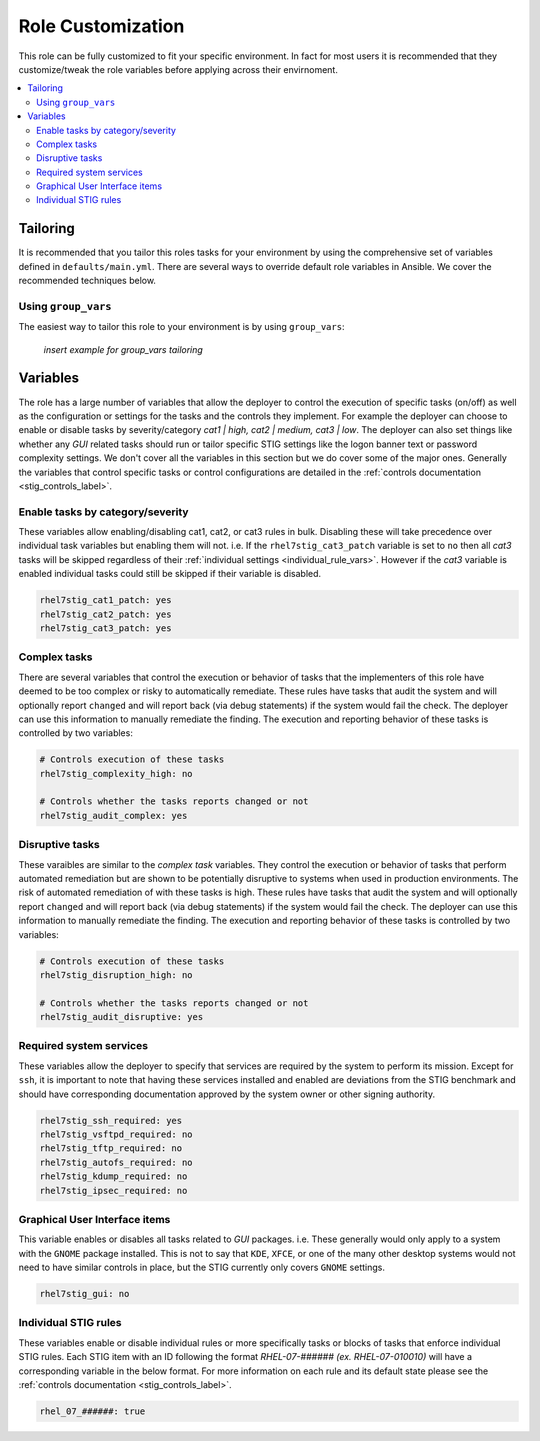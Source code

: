 Role Customization
==================

This role can be fully customized to fit your specific environment. In fact
for most users it is recommended that they customize/tweak the role variables
before applying across their envirnoment.

.. contents::
   :local:
   :backlinks: none

Tailoring
---------

It is recommended that you tailor this roles tasks for your environment by using
the comprehensive set of variables defined in ``defaults/main.yml``. There are
several ways to override default role variables in Ansible. We cover the recommended
techniques below.

Using ``group_vars``
~~~~~~~~~~~~~~~~~~~~~~~~

The easiest way to tailor this role to your environment is by using ``group_vars``:

    *insert example for group_vars tailoring*

Variables
---------
The role has a large number of variables that allow the deployer to control the execution
of specific tasks (on/off) as well as the configuration or settings for the tasks and the
controls they implement. For example the deployer can choose to enable or disable tasks
by severity/category *cat1 | high, cat2 | medium, cat3 | low*. The deployer can also set
things like whether any *GUI* related tasks should run or tailor specific STIG settings
like the logon banner text or password complexity settings. We don't cover all the variables
in this section but we do cover some of the major ones. Generally the variables that control
specific tasks or control configurations are detailed in the
:ref:`controls documentation <stig_controls_label>`.

Enable tasks by category/severity
~~~~~~~~~~~~~~~~~~~~~~~~~~~~~~~~~
These variables allow enabling/disabling cat1, cat2, or cat3 rules in bulk. Disabling these
will take precedence over individual task variables but enabling them will not. i.e. If the
``rhel7stig_cat3_patch`` variable is set to ``no`` then all *cat3* tasks will be skipped
regardless of their :ref:`individual settings <individual_rule_vars>`. However if the *cat3*
variable is enabled individual tasks could still be skipped if their variable is disabled.

.. code-block:: yaml

    rhel7stig_cat1_patch: yes
    rhel7stig_cat2_patch: yes
    rhel7stig_cat3_patch: yes

Complex tasks
~~~~~~~~~~~~~
There are several variables that control the execution or behavior of tasks that the
implementers of this role have deemed to be too complex or risky to automatically
remediate. These rules have tasks that audit the system and will optionally report
``changed`` and will report back (via debug statements) if the system would fail
the check. The deployer can use this information to manually remediate the finding.
The execution and reporting behavior of these tasks is controlled by two variables:

.. code-block:: yaml

    # Controls execution of these tasks
    rhel7stig_complexity_high: no

    # Controls whether the tasks reports changed or not
    rhel7stig_audit_complex: yes

Disruptive tasks
~~~~~~~~~~~~~~~~
These varaibles are similar to the *complex task* variables. They control the
execution or behavior of tasks that perform automated remediation but are shown
to be potentially disruptive to systems when used in production environments.
The risk of automated remediation of with these tasks is high.
These rules have tasks that audit the system and will optionally report
``changed`` and will report back (via debug statements) if the system would fail
the check. The deployer can use this information to manually remediate the finding.
The execution and reporting behavior of these tasks is controlled by two variables:

.. code-block:: yaml

    # Controls execution of these tasks
    rhel7stig_disruption_high: no

    # Controls whether the tasks reports changed or not
    rhel7stig_audit_disruptive: yes

Required system services
~~~~~~~~~~~~~~~~~~~~~~~~
These variables allow the deployer to specify that services are required by the system
to perform its mission. Except for ``ssh``, it is important to note that having these
services installed and enabled are deviations from the STIG benchmark and should have
corresponding documentation approved by the system owner or other signing authority.

.. code-block:: yaml

    rhel7stig_ssh_required: yes
    rhel7stig_vsftpd_required: no
    rhel7stig_tftp_required: no
    rhel7stig_autofs_required: no
    rhel7stig_kdump_required: no
    rhel7stig_ipsec_required: no

Graphical User Interface items
~~~~~~~~~~~~~~~~~~~~~~~~~~~~~~
This variable enables or disables all tasks related to *GUI* packages. i.e. These
generally would only apply to a system with the ``GNOME`` package installed. This
is not to say that ``KDE``, ``XFCE``, or one of the many other desktop systems 
would not need to have similar controls in place, but the STIG currently only
covers ``GNOME`` settings.

.. code-block:: yaml

    rhel7stig_gui: no

.. _individual_rule_vars:

Individual STIG rules
~~~~~~~~~~~~~~~~~~~~~
These variables enable or disable individual rules or more specifically tasks or
blocks of tasks that enforce individual STIG rules. Each STIG item with an ID
following the format *RHEL-07-###### (ex. RHEL-07-010010)* will have a corresponding
variable in the below format. For more information on each rule and its default state
please see the :ref:`controls documentation <stig_controls_label>`.

.. code-block:: yaml

    rhel_07_######: true

